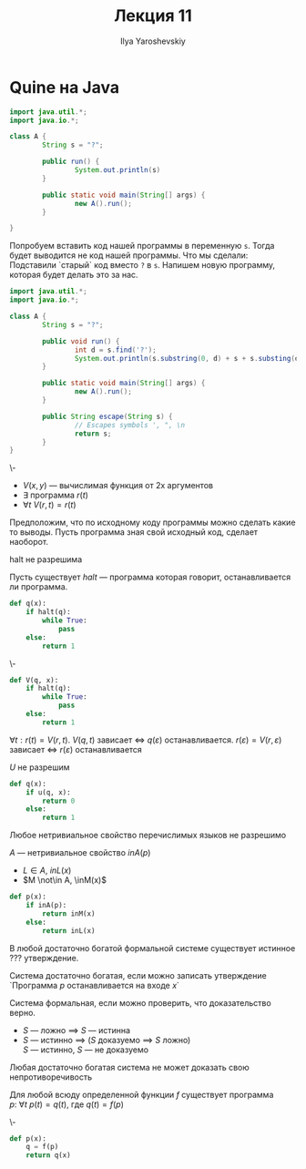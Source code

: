 #+LATEX_CLASS: general
#+TITLE: Лекция 11
#+AUTHOR: Ilya Yaroshevskiy

* Quine на Java
#+begin_src java
  import java.util.*;
  import java.io.*;

  class A {
          String s = "?";

          public run() {
                  System.out.println(s)
          }
	
          public static void main(String[] args) {
                  new A().run();
          }

  }
#+end_src
Попробуем вставить код нашей программы в переменную =s=. Тогда будет
выводится не код нашей программы. Что мы сделали: Подставили `старый`
код вместо =?= в =s=. Напишем новую программу, которая будет делать
это за нас.
#+begin_src java
  import java.util.*;
  import java.io.*;

  class A {
          String s = "?";

          public void run() {
                  int d = s.find('?');
                  System.out.println(s.substring(0, d) + s + s.substing(d + 1, 0));
          }

          public static void main(String[] args) {
                  new A().run();
          }

          public String escape(String s) {
                  // Escapes symbols ', ", \n
                  return s;
          }
  }
#+end_src
#+ATTR_LATEX: :options [о рекурсии]
#+begin_theorem org
\-
- \(V(x, y)\) --- вычислимая функция от 2х аргументов
- \(\exists\) программа \(r(t)\)
- \(\forall t\ V(r, t) = r(t)\)
#+end_theorem
Предположим, что по исходному коду программы можно сделать какие то выводы. Пусть программа зная свой исходный код, сделает наоборот.
#+begin_theorem org
halt не разрешима
#+end_theorem
#+begin_proof org
Пусть существует \(halt\) --- программа которая говорит, останавливается ли программа.
#+begin_src python
  def q(x):
      if halt(q):
          while True:
              pass
      else:
          return 1
            
#+end_src
#+end_proof
#+begin_proof org
\-
#+begin_src python
  def V(q, x):
      if halt(q):
          while True:
              pass
      else:
          return 1
            
#+end_src
\(\forall t: r(t) = V(r , t)\). \(V(q, t)\) зависает \(\Leftrightarrow\) \(q(\varepsilon)\) останавливается. \(r(\varepsilon) = V(r, \varepsilon)\) зависает \(\Leftrightarrow\) \(r(\varepsilon)\) останавливается
#+end_proof
#+begin_theorem org
\(U\) не разрешим
#+end_theorem
#+begin_proof org
#+begin_src python
  def q(x):
      if u(q, x):
          return 0
      else:
          return 1
#+end_src
#+end_proof
#+begin_theorem org
Любое нетривиальное свойство перечислимых языков не разрешимо
#+end_theorem
#+begin_proof org
\(A\) --- нетривиальное свойство \(inA(p)\)
- \(L \in A\), \(inL(x)\)
- \(M \not\in A, \inM(x)\)
#+begin_src python
  def p(x):
      if inA(p):
          return inM(x)
      else:
          return inL(x)
#+end_src
#+end_proof
#+begin_theorem org
В любой достаточно богатой формальной системе существует истинное ??? утверждение.
#+end_theorem
#+begin_remark org
Система достаточно богатая, если можно записать утверждение `Программа \(p\) останавливается на входе \(x\)` 
#+end_remark
#+begin_remark org
Система формальная, если можно проверить, что доказательство верно.
#+end_remark
#+begin_export latex
\begin{enalgo}[H]
\caption*{\textbf{Program} \(p\)}
\begin{algorithmic}
\STATE \(s = `\(p\)\text{ останавливается на входе }\(x\)`\)
\FOR {\(t \gets \Sigma^*\)} \DO
  \IF{\(t\)\text{ --- доказательство }\(S\)} \THEN
    \RETURN
  \ENDIF
\ENDFOR
\end{algorithmic}
\end{enalgo}
#+end_export
- \(S\) --- ложно \(\implies\) \(S\) --- истинна
- \(S\) --- истинно \(\implies\) (\(S\) доказуемо \(\implies\) \(S\) ложно) \\
  \(S\) --- истинно, \(S\) --- не доказуемо
#+begin_theorem org
Любая достаточно богатая система не может доказать свою непротиворечивость
#+end_theorem
#+ATTR_LATEX: :options [о неподвижной точке]
#+begin_theorem org
Для любой всюду определенной функции \(f\) существует программа \(p:\ \forall t\ p(t) = q(t)\), где \(q(t) = f(p)\)
#+end_theorem
#+begin_proof org
\-
#+begin_src python
  def p(x):
      q = f(p)
      return q(x)
#+end_src

#+end_proof
